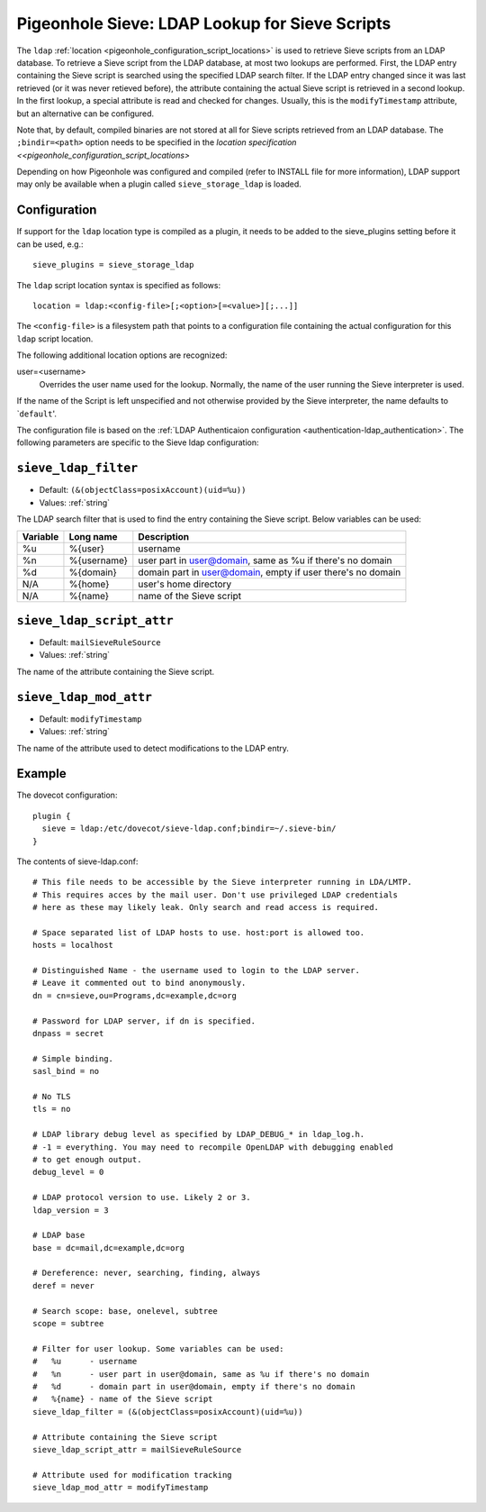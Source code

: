.. _pigeonhole_ldap:

===============================================
Pigeonhole Sieve: LDAP Lookup for Sieve Scripts
===============================================

The ``ldap`` :ref:`location <pigeonhole_configuration_script_locations>`
is used to retrieve Sieve scripts from an LDAP database. To retrieve a
Sieve script from the LDAP database, at most two lookups are performed.
First, the LDAP entry containing the Sieve script is searched using the
specified LDAP search filter. If the LDAP entry changed since it was
last retrieved (or it was never retieved before), the attribute
containing the actual Sieve script is retrieved in a second lookup. In
the first lookup, a special attribute is read and checked for changes.
Usually, this is the ``modifyTimestamp`` attribute, but an alternative
can be configured.

Note that, by default, compiled binaries are not stored at all for Sieve
scripts retrieved from an LDAP database. The ``;bindir=<path>`` option
needs to be specified in the `location specification <<pigeonhole_configuration_script_locations>`

Depending on how Pigeonhole was configured and compiled (refer to
INSTALL file for more information), LDAP support may only be available
when a plugin called ``sieve_storage_ldap`` is loaded.

Configuration
-------------

If support for the ``ldap`` location type is compiled as a plugin, it
needs to be added to the sieve_plugins setting before it can be used,
e.g.:

::

   sieve_plugins = sieve_storage_ldap

The ``ldap`` script location syntax is specified as follows:

::

   location = ldap:<config-file>[;<option>[=<value>][;...]]

The ``<config-file>`` is a filesystem path that points to a
configuration file containing the actual configuration for this ``ldap``
script location.

The following additional location options are recognized:

user=<username>
   Overrides the user name used for the lookup. Normally, the name of
   the user running the Sieve interpreter is used.


If the name of the Script is left unspecified and not otherwise provided
by the Sieve interpreter, the name defaults to \`\ ``default``'.

The configuration file is based on the :ref:`LDAP Authenticaion
configuration <authentication-ldap_authentication>`. The
following parameters are specific to the Sieve ldap configuration:

.. _pigeonhole_ldap-sieve_ldap_filter:

``sieve_ldap_filter``
---------------------

- Default: ``(&(objectClass=posixAccount)(uid=%u))``
- Values:  :ref:`string`

The LDAP search filter that is used to find the entry containing the
Sieve script.
Below variables can be used:

======== =============  ==================================================================
Variable Long name      Description
======== =============  ==================================================================
%u       %{user}        username
%n       %{username}    user part in user@domain, same as %u if there's no domain
%d       %{domain}      domain part in user@domain, empty if user there's no domain
N/A      %{home}        user's home directory
N/A      %{name}        name of the Sieve script
======== =============  ==================================================================

.. _pigeonhole_ldap-sieve_ldap_script_attr:

``sieve_ldap_script_attr``
--------------------------

- Default: ``mailSieveRuleSource``
- Values:  :ref:`string`

The name of the attribute containing the Sieve script.

.. _pigeonhole_ldap-sieve_ldap_mod_attr:

``sieve_ldap_mod_attr``
-----------------------

- Default: ``modifyTimestamp``
- Values:  :ref:`string`

The name of the attribute used to detect modifications to the LDAP
entry.



Example
-------

The dovecot configuration:

::

   plugin {
     sieve = ldap:/etc/dovecot/sieve-ldap.conf;bindir=~/.sieve-bin/
   }

The contents of sieve-ldap.conf:

::

   # This file needs to be accessible by the Sieve interpreter running in LDA/LMTP.
   # This requires acces by the mail user. Don't use privileged LDAP credentials
   # here as these may likely leak. Only search and read access is required.

   # Space separated list of LDAP hosts to use. host:port is allowed too.
   hosts = localhost

   # Distinguished Name - the username used to login to the LDAP server.
   # Leave it commented out to bind anonymously.
   dn = cn=sieve,ou=Programs,dc=example,dc=org

   # Password for LDAP server, if dn is specified.
   dnpass = secret

   # Simple binding.
   sasl_bind = no

   # No TLS
   tls = no

   # LDAP library debug level as specified by LDAP_DEBUG_* in ldap_log.h.
   # -1 = everything. You may need to recompile OpenLDAP with debugging enabled
   # to get enough output.
   debug_level = 0

   # LDAP protocol version to use. Likely 2 or 3.
   ldap_version = 3

   # LDAP base
   base = dc=mail,dc=example,dc=org

   # Dereference: never, searching, finding, always
   deref = never

   # Search scope: base, onelevel, subtree
   scope = subtree

   # Filter for user lookup. Some variables can be used:
   #   %u      - username
   #   %n      - user part in user@domain, same as %u if there's no domain
   #   %d      - domain part in user@domain, empty if there's no domain
   #   %{name} - name of the Sieve script
   sieve_ldap_filter = (&(objectClass=posixAccount)(uid=%u))

   # Attribute containing the Sieve script
   sieve_ldap_script_attr = mailSieveRuleSource

   # Attribute used for modification tracking
   sieve_ldap_mod_attr = modifyTimestamp
